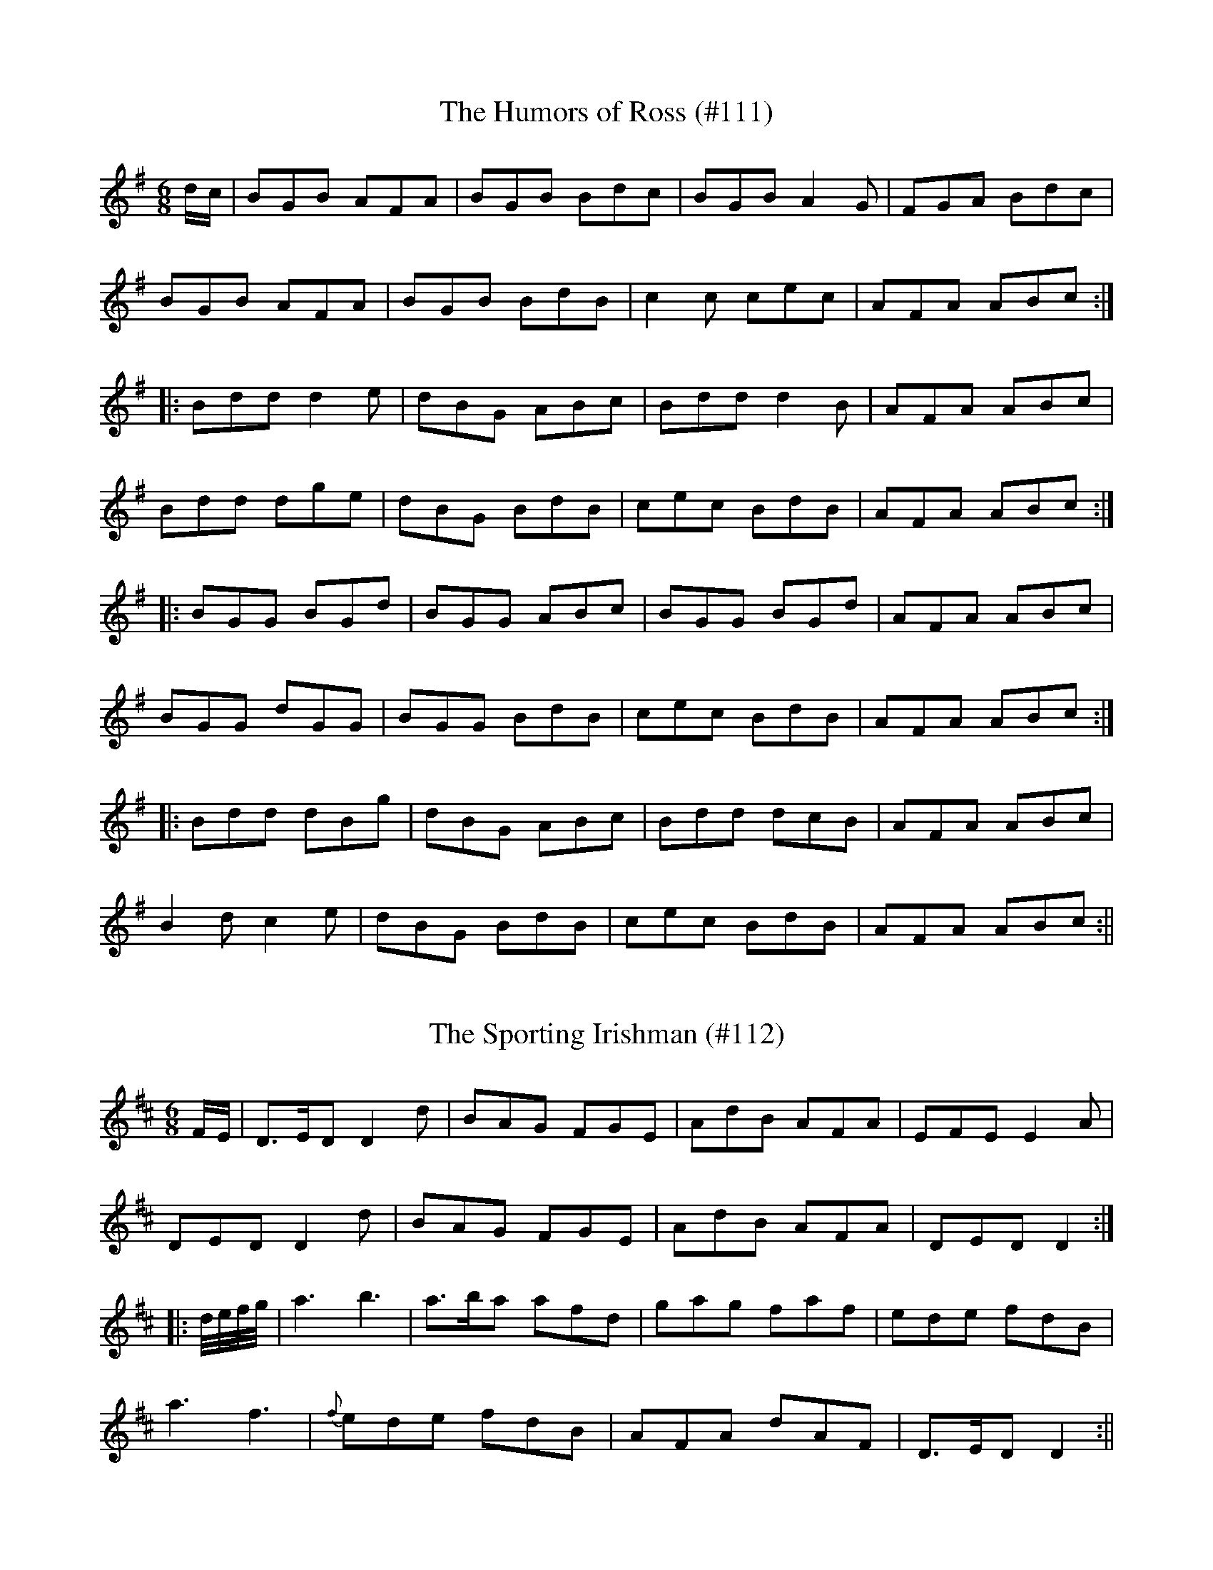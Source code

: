 X: 1
T:Humors of Ross (#111), The
M:6/8
L:1/8
S:O'Farrell's Pocket Companion 1804-10
K:G
d/2c/2|BGB AFA|BGB Bdc|BGB A2 G|FGA Bdc|
BGB AFA|BGB BdB|c2 c cec|AFA ABc:|
|:Bdd d2 e|dBG ABc|Bdd d2 B|AFA ABc|
Bdd dge|dBG BdB|cec BdB|AFA ABc:|
|:BGG BGd|BGG ABc|BGG BGd|AFA ABc|
BGG dGG|BGG BdB|cec BdB|AFA ABc:|
|:Bdd dBg|dBG ABc|Bdd dcB|AFA ABc|
B2 d c2 e|dBG BdB|cec BdB|AFA ABc:||

X: 2
T:Sporting Irishman (#112), The
M:6/8
L:1/8
S:Clinton's Irish Melodies 1840
K:D
F/2E/2|D>ED D2 d|BAG FGE|AdB AFA|EFE E2 A|
DED D2 d|BAG FGE|AdB AFA|DED D2:|
|:d/4e/4f/4g/4|a3 b3|a>ba afd|gag faf|ede fdB|
a3 f3|{f}ede fdB|AFA dAF|D>ED D2:||

X: 3
T:Boy From Home (#113), A
M:6/8
L:1/8
S:Patrick Stack, Chicago
K:G
D|GBA G2 B|def gdB|GBA G2 B|AFD DEF|
GBA G2 B|def gfg|ecA GAG|FEF G2:|
|:B|d3 dcd|e2 f gfe|ded/2c/2 Bcd|ecA GFE|
d3 dcd|e2 f gfg|ecA GAG|FEF G2:||

X: 4
T:Girl That Wears Green (#114), The
M:6/8
L:1/8
S:Sergt. James O'Neill manuscripts
K:G
G|G>Bd e>dB|gBB dBG|A>Bd e>dB|BAA A2 D|
G>Bd e>dB|gBB dBG|A>Bd edB|AGG G2:|
|:g|geg aga|geg aga|gag/2f/2 gee|d>ef BAG|
GBd edB|gBB dBG|ABd edB|AGG G2:||

X: 5
T:Bantry Bay Boys (#115)
M:6/8
L:1/8
S:Riley's Country Dances for 1798
K:C
c/2d/2|ecA AcA|ecA A2 f|dBG GBG|dBG Bcd|
ecA AcA|ecA c2 d|e2 a g2 e|dBG A2:|
|:B|c>dc cBA|GEG GAB|c>dc cBA|e3 B2 B|
c>dc cBA|GEG GAB|e2 a g2 e|dBG A2:||

X: 6
T:Trip to Killarney (#116), A
M:6/8
L:1/8
S:O'Farrell's Pocket Companion 1804-10
K:D
A|:d2 f agf|agf a2 f|d2 f agf|e2 f gfe|
d2 f agf|agf a2 f|gbg faf|e2 f g2 e:|
|:fed dAF|DFA dAd|fed dAd|e2 f g2 e|
fed dAF|DED dAF|G2 d AGF|E2 F G2 E:|
|:D2 d AGF|ABA AGF|D2 d AGF|E2 F G2 E|
D2 d AGF|AGF A2 F|G2 d AGF|E2 F G2 E:|
|:d3 cBc|dAF FED|d3 cBc|e2 f g2 e|
dfd cec|dAF FED|G2 d AGF|E2 F G2 E:||

X: 7
T:Melvin Head (#117)
M:6/8
L:1/8
S:Sergt. James O'Neill manuscripts
K:G
D/2E/2|:G3 AGE|A2 A AGE|G3 AGE|GAB AGE|
G3 AGE|ABA ABc|BAG AGE|GAB GED:|
|:BGG AGG|BGG AGE|BGG AGF|G3 GED|
BGG cAA|dBB cAA|BGG AGE|G3 GED:|
|:egf/2g/2 dBG|ABA A2 d|egf/2g/2 dBG|Dgf g2 a|
bag agf|gfe dBG|BAG AGE|G3 GED:|
|:G2 c BGd|BGd AGE|G2 c BGd|AFd AFD|
G2 c BGd|BGd ABc|GFG AGE|G3 GED:|
|:DFD DED|A3 AGE|DFD DED|G3 GED|
DFD DED|ABA ABc|BAG AGE|G3 GED:||

X: 8
T:Jerry O'Reilly's Jig (#118)
M:6/8
L:1/8
S:Jeremiah O'Reilly, San Francisco, Cal
K:G
B/2c/2|dgg bag|a/2a/2ba g/2f/2dc|{cB}AGG dGG|FDd "tr"cAG|
B/2d/2gg bag|a/2a/2ba g/2f/2dc|{cB}AGG FdF|"tr"AGG G2:|
|:B/2c/2|ded cAA|dg/2f/2e/2d/2 cAG|G/2F/2DB cAG|(3F/2G/2F/2Dd cAG|
(3d/2d/2d/2cA "tr"fef|"tr"gfe cAG|DGG B>cA|BGG G2:||

X: 9
T:Paddy The Weaver (#119)
M:6/8
L:1/8
S:Wilson's Companion to the Ballroom, 1816
K:D
d|c2 A ABA|c2 A A2 d|c2 A AGA|F2 D D2 d|
c2 A ABA|c2 A A2 e|f2 d gec|d3 D2:|
|:e|fgf gab|agf efg|f2 d ded|c2 A A2e|
fgf gab|agf efg|f2 d gec|d3 d2:||

X: 10
T:Original One-Horned Sheep (#120), The
M:6/8
L:1/8
S:Capt. F. O'Neill
K:G
GA|BGG AGG|BGB "tr"c2 A|BGG AGG|BGB "tr"A2 G|
BGG AGG|BGB c2 e|GBd efg|dBG "tr"A2 G:|
|:Bdd dBG|Bdd "tr"d2G|Bdd dBA|GED G2 A|
Bdd dBG|Bdd "tr"e2 d|BcB ABA|GED G2 A:|
%
% An Irish song extolling the many good qualities of
% "An sean caora adarcach" in supplying drink, food,
% and clothing , to her owner, wa sung to this air.
% No. 238 in O'Neill's Dance Music of Ireland is a
% sprightly variant.

X: 11
T:Oxford Castle (#121)
M:6/8
L:1/8
S:Aird's Selections 1782-97
K:G
g|GBd dBd|geg dBd|ece dBG|FAA A2 A|
GBd dBd|gag gdB|1dgb c'af|dgg g2:|2dgb afd|dgg g2|
c'|bgb afd|g/2a/2bg dBG|ece dBg|FAA A2 c'|
bgb afd|ege dBG|1B/2c/2dA AFD|DGG G2:|2B/2c/2dg edc|BGG G2||

X: 12
T:Give Me A Lass With A Lump of Land (#122)
M:6/8
L:1/8
S:Aird's Selections 1782-97
K:G
A>Bd "tr"e2 A|"tr"f2 A "tr"e2 A|A>Bd e2 A|gfe dBG|
A>Bd "tr"e2 A|"tr"f2 A e2 f|g>ag g>fe|dB>g d>BG:|
|:g>ag "tr"f2 e|f2 g "tr"a3|gag gfe|d2 g dBG|
gag gfe|"tr"f2 g "tr"aga|b>ag g>fe|dg>e d>BG:||

X: 13
T:Jackson's Silver Mines (#123)
M:6/8
L:1/8
S:O'Farrell's National Irish Music 1797
K:D
F/2G/2|A3 AGF|ABA AGF|G2 E EFE|G2 E EFG|
A2 A AGF|ABc dAG|F2 D DED|F2 D D2:|
|:d|cBc dAF|ABc dAF|G2 E EFE|GFG E2 d|
cBc dAF|ABc dAG|F2 D DED|F2 D D2:|
|:F|AF/2G/2A/2F/2 DFF|DFF AGF|G2 E EFE|G2 E E2 F|
AF/2G/2A/2F/2 DFF|DFF AGE|F2 D DED|F2 D D2:|
|:g|fed faf|gbg faf|g2 e ece|gfg e2 g|
fed faf|gbg aga|fed dAd|f2 d d2:|
|:g|faf gec|fdB AGF|G2 E EGE|G2 E E2 g|
fdB ecA|dBG AGE|F2 D DED|F2 D D2:||

X: 14
T:Waves of Tramore (#124)
M:6/8
L:1/8
S:Wm. J. McCormick, Chicago
K:G
d/2c/2|BGB BGB|AFA ABc|ded cAF|GBd g2 d/2c/2|
BGB BGB|AFA ABc|d/2e/2fd cAF|AGF G2:|
|:B/2c/2|def gag|fed cBc|def gag|fef g2 B/2c/2|
1def gag|fed cAG|B/2c/2dB cAF|AGF G2:|
2dgb afd|e/2f/2ge dBG|B/2c/2dB cAF|AGF G2||
%
% "The Waves of Tramore", obtained from our versatile friend
% Mr. McCormick, who swings a bow, or fingers a chanter with
% equal facility, is a much better jig than "Larry Grogan" of
% which it is a variant. The latter was composed early in the
% 18th century by Lawrence Grogan of Johnstown Castle,
% Kilkenny, a "gentleman piper", celebrated in song and story.
% "Larry Grogan" was printed in Aird's Selections of Scotch,
% English, Irish and Foreign Airs; Glasgow, 1782, and in
% The Hibernian Muse, London 1787. An unmusical
% second part detracted from its popularity, altho few Irish
% dance tunes have been favored with such liberal publicity.

X: 15
T:Lilt From Home (#125), A
M:6/8
L:1/8
S:Capt. F. O'Neill
K:G
A/2G/2|EAA AGA|BAB G2 A|Bee dBA|"tr"BAB GED|
EAA AGA|BAB G2 A|Bee dBG|BAA A2:|
|:d|gfg edB|BAA A2 B|GBG dBA|BAB G2 d|
gfg edB|BAB G2 A|Bee dBG|BAA A2:||

X: 16
T:Put in Enough (#126)
M:6/8
L:1/8
C:Jackson
S:Aird's Selections 1782-97
K:D
A/2G/2|F>GF "tr"FED|B>cB Bcd|F>GF "tr"FED|A2 A A2 d|
FGF "tr"FED|B2 B Bcd|cBA dAF|ABA A2:|
|:d|"tr"cBA cec|dBB "tr"B2 d|"tr"cBA cec|ABA A2 d|
"tr"cBA cec|dBB B2 d|"tr"cBA dAF|ABA A2:|
|:G|"tr"F2 d "tr"F2 d|B2 B Bcd|"tr"F2 d "tr"F2 d|A2 A A2 G|
"tr"F2 d "tr"F2 d|B2 B Bcd|"tr"cBA dAF|ABA A2:||
%
% This is one of the famous "Piper" Jackson's jigs, not included in
% any modern collection since its publication in a much higher
% key in Clinton's Gems of Ireland, London 1841.

X: 17
T:Dromey's Fancy (#127)
M:6/8
L:1/8
S:Patrick Stack, Chicago
K:G
E/2F/2|GEE BEE|GEE BAG|FDD ADD|dcB AGF|
GEE BEE|GEE B2 c|ded BAF|GEE E2:|
|:A|Bef gfe|fed BAG|FDD ADD|"tr"A2 G FED|
1Bef gfe|fed BAG|GEE BAF|GEE E2:|
2EDE G2 A|BAB def|edB BAF|GEE E2:||
%
% This catchy strain which is a superior variant of "The Dancing Master"
% in O'Neill's Dance Music of Ireland was introduced to Chicagoans by
% John Dromey an excellent fluter, and amateur piper, whose name it
% bears. Mr. Dromey who is yet hale and hearty, was in his prime, a
% generation ago, the star of every Irish gathering, for as a
% traditional singer of Irish songs, he was unrivalled.

X: 18
T:Digging for Gold (#128)
M:6/8
L:1/8
S:Sergt. James O'Neill manuscripts
K:G
eAB c2 e|dcB c2 d|eAB c2 e|dcd eag|
eAB c2 e|d2  c Bcd|eAA gfe|dcB A2 z:|
|:eaa efg|dec Bcd|eAB c2 e|dcd efg|
eaa bag|edc Bcd|eAA gfe|dcB A2 z:||

X: 19
T:Petticoat Loose (#129)
M:6/8
L:1/8
S:Sergt. James O'Neill manuscripts
K:G
dc|:B2 G AFD|B2 G AFD|DGG AGF|DGG Adc|
B2 G AFD|B/2A/2GB AFD|F2 F FAG|FDE FGA:|
|BdB cAc|BdB AFD|g2 g gdg|gag fdc|
BdB cAc|BGB AFD|f2 f fde|f/2g/2ag fdc|
B/2c/2dB cBA|BGB AFD|g2 g gdg|gag fdc|
B/2c/2dB cBA|BAG AFD|f2 f fde|f/2g/2ag fdc||
%
% "Petticoat Loose" is an old name for a dance tune. A jig under
% that name in O'Neill's Dance Music of Ireland bears no
% resemblance to the above.

X: 20
T:Jackson's Frolic (#130)
M:6/8
L:1/8
S:Aird's Selections 1782-97
K:D
B|A2 D FED|F/2G/2AD FED|GBG FAF|EFE E2 B|
A2 D FED|F/2G/2AD FED|B2 G A2 F|DED D2:|
|:d|f2 d edB|d2 c BAF|EFE EFA|e3 efa|
fed edB|d2 B BAF|AFF d2 D|DED D2:||
%
% An anonymous variant of "Jackson's Frolic" was memorized from
% " the fluting of James Moore in Chicago some fifty years ago.
% Another version of the tune heard later differed so materially in
% the second part, that it was added as a third part to Moore's
% variant, and printed as "Kitty of Oulart" in former O'Neill
% collections.

X: 21
T:Kennedy's Bridal Jig (#131)
M:6/8
L:1/8
S:Officer James Kennedy, Chicago
K:G
D|G3 BGB|def gfe|dBG GFG|AFD DFA|
G3 BGB|def gfe|dBG FGA|BGG G2:|
|A|Bee edB|def g2 a|bag agf|gfg edB|
Bee edB|def g2 a|bag agf|gfg e3|
Bee edB|def g2 a|bag agf|gfg edB|
G3 BGB|def gfe|dBGF GA|BGG G2||

X: 22
T:Jackson's Welcome Home (#132)
M:6/8
L:1/8
S:Sergt. James O'Neill manuscripts
K:G
d|gfg efg|dec BAG|gfg efg|dBG A3|
gfg efg|dec BAG|AFA BGB|cAF G2:|
|:A|DED cAA|Bdg dBG|DED cAA|dBG A3|
DED cAA|Bcd efg|dec BcA|BGG G2:||

X: 23
T:Jackson's Bottle of Claret (#133)
M:6/8
L:1/8
S:Paul Alday's Pocket Volume etc., c.1800
K:G
D|G2 G A>GA|B2 g gdB|c2 A BGE|G>AG GED|
G2 G A>GA|B2 g gdB|c2 A BGE|G>AG G2:|
|:d|gfg efg|fdB B3|gfg efg|afd d2 f|
gfe agf|gfe edc|cBA BGE|G>AG G2:||

X: 24
T:Innis's Jig (#134)
M:6/8
L:1/8
S:Aird's Selections 1782-97
K:G
D|GAG BAG|dBG e2 g|edc BAG|EAA A2 B|
GAG BAG|dBd e2 G|gfe dec|BGG G2:|
|:d|gdB GAG|DED GAG|edc BAG|EAA "tr"A2 f|
gdB GAG|ecA FED|gfe dec|BGG G2:||

X: 25
T:Walls of Enniscorthy (#135)
M:6/8
L:1/8
S:Patrick Stack, Chicago
K:G
B3 Bdc|B3 AGF|DGG AGF|AGG Adc|
B3 BdB|B3 AGF|FGA/2B/2 cAA|FDE FGA:|
|:"tr"B3 "tr"c3|BGG ABd|g3 gdB|dgg fdc|
"tr"B3 "tr"c3|BGG ABd|fef gdB|EDE FGA:||
%
% An excellent setting of a Double Jig as played by Delaney, Early,
% and McFadden, and of which the above is a popular variant
% that was printed for the first time in the O'Neill Collections 1902-09
%,
% and named "The Merry Old Woman".

X: 26
T:Tanning the Leather (#136)
M:6/8
L:1/8
S:Rice-Walsh manuscript
K:G
c|BGG DGG|BGG G2 c|BGG DGG|GBA/2G/2 F2 c|
BGG DGG|BGG c2 A|B/2c/2dB cAG|FDD D2:|
|:d|gdc BAG|GBd def|gdc BAG|FAA ABd|
1gdc BAG|GBd c2 A|B/2c/2dB cAG|FDD D2:|
2gfg/2f/2 gdc|BGB c2 A|B/2c/2dB cAG|FDD D2||

X: 27
T:Milkmaid (#137), The
M:6/8
L:1/8
S:Rice-Walsh manuscript
K:G
D|GDD EDD|GAB c2 d|edc BcA|AGE E2 D|
GDD EDD|GAB c2 d|edc BcA|AGG G2:|
|:d|edd gdd|edB c2 d|edc BcA|AGE E2 d|
edd gdd|edB c2 d|edc BcA|AGG G2:||

X: 28
T:Far Away Wedding (#138), The
M:6/8
L:1/8
S:Capt. F. O'Neill
K:G
A|:FDD ADD|FDF AGF|GEE BEE|BEB "tr"BAG|
FDD ADD|FDD AGF|EFA B2 A|BdF E2 D:|
|:FAA A2 B|FAA AGF|GBB B2 A|GBB BAG|
FAA A2 B|FAA AGF|EFA B2 A|BdF E2 D:||

X: 29
T:Kildare Club (#139), The
M:6/8
L:1/8
S:O'Farrell's Pocket Companion 1804-10
K:G
e|dGG dcB|dGG e/2f/2ge|dGG edB|dBA A2 B|
dGG dcB|dBd G2 A|BAG e/2f/2ge|dBA A2:|
|:B|dBd gdB|gba gdB|dBd gdB|cAA A2 B|
dBd ece|dBd g2 a|b2 a/2g/2 e/2f/2ge|dBA A2:||

X: 30
T:What's That to Any One (#140)
M:6/8
L:1/8
S:Capt. F. O'Neill
K:G
B/2c/2|ded dBd|dge dBG|cee dBG|FAA A2 B/2c/2|
ded dBd|dge dBG|cee dBA|BGG G2:|
|:d|gag gfg|afd def|gag gfg|afd d2 e/2f/2|
gbg faf|ege def|gdB AGA|BGG G2:||

X: 31
T:Woods of Old Limerick (#141), The
M:6/8
L:1/8
S:John Kelly, San Francisco
K:F
c/2B/2|AFF GAB|cff edB|AFF GBB|GEC GAB|
AFF GAB|cff ecB|A2 F GcB|GFF F2:|
|:f/2g/2|aff fgf|ecc c2 g/2a/2|bge fga|bge f2 g|
agf gec|def ecB|A2 F GcB|GFF F2:||

X: 32
T:Paddy Stack's Fancy Jig (#142)
M:6/8
L:1/8
S:Rice-Walsh manuscript
K:G
"tr"E3 BEB|EBE AFD|"tr"E3 BEB|edB AFD|
E3 BEB|EBE AFD|EBE BEB|edB AFD:|
eee fee|aee fee|efe fef|a2 g fed|
eee fee|bee fee|e/2f/2ge fde|dcB AFD||
eee fee|bee fee|bee fef|a2 f def|
gba/2g/2 fag/2f/2|egf/2e/2 def/2g/2|egf/2e/2 d2 A|BAG FED||
%
% This fine jig, remarkable for originality of composition, and the
% technique essential to giving it adequate expression, is a
% masterpiece of execution at the hands of the amiable Patrick
% Stack who obligingly scored it on  paper, after charming us
% with it on his fiddle - Coming from Jerry Breen the much admired
% blind fiddler of North Kerry, it was preserved in the Rice-Walsh
% manuscript and is now recorded for print for the first time.

X: 33
T:Gaelic Club (#143), The
M:6/8
L:1/8
S:Capt. F. O'Neill
K:C
A|cBA AGE|ABA ABc|BAG GAG|dcd GAB|
cBA AGE|AGA c2 d|efe dcB|cAA A2 :|
|:d|eaa efg|eaa ged|eaa gdc|BGG G2 A/2B/2|
1cBA AGE|AGA c2 d|efe dcB|cAA A2:|
2cBc dcd|edB c2 d|efe dcB|cAA A2||
%
% This setting of the "Gaelic Club" differs materially from the "Glasgow
% Club" of the Highlanders, and the "Gaelic Club Jig" in former O'Neill
% collections, the second part being new and original.

X: 34
T:Figure of Three (#144), The
M:6/8
L:1/8
S:Clinton's Gems of Ireland 1841
K:D
d2 e fgf|fed g2 e|d2 B B/2c/2dB|d2 B B/2c/2dB|
d2 e fgf|fed g2 e|dBA A/2B/2cA|dBA ABA:|
|:"tr"aga bge|fed g2 e|d2 B B/2c/2dB|d2 B B/2c/2dB|
aga bge|fed g2 e|dBA A/2B/2cA|dBA Afg:|
|:afd gec|afd g2 e|d2 B B/2c/2dB|d2 B Bcd|
afd gec|afd g2 e|dBA A/2B/2cA|dBA A3:||

X: 35
T:Stolen Purse (#145), The
M:6/8
L:1/8
S:Capt. F. O'Neill
K:G
dBA AGA|BGG G2 B|dBA ABd|efe edB|
dBA AGA|BGG G2 A|GED G2 A|Bdd edB:|
|:def g2 b|agf "tr"g2 e|def g2 a|bge edB|
def g2 b|agf g2 a|bgg agf|"tr"e2 d efg:||
%
% This rare jig tune which has haunted my memory for years was
% evidently derived from "The Old Woman Lamenting Her Purse",
% No. 560, O'Neill's Music of Ireland 1903. The air does not appear
% in the Bunting Collections. A setting in which the first part is
% repeated after the second part is printed without note or comment
% in Petrie's Complete Collection of Irish Music.

X: 36
T:Soup of Good Drink (#146), The
M:6/8
L:1/8
S:O'Farrell's Pocket Companion 1804-10
K:D
A|DED F2 G|A2 d cAF|G2 A B2 G|GBG AFD|
DED F2 G|A2 d cAF|G2 A B2 G|AFD D3:|
|:d2 e f2 d|faf gec|d2 e f2 d|cBA d2 A|
d2 e f2 d|faf gec|d2 A B2 G|AFD D3:||

X: 37
T:Jackson's Dream (#147)
M:6/8
L:1/8
S:O'Farrell's Pocket Companion 1804-10
K:D
A|DED D2 d|AGF G2 B|AFD FED|EFE E2 F|
DED D2 d|AGF G2 B|AFD FEF|DED D2:|
|:g|fed edB|ABd e3|fed edB|ABd d3|
f2 d edB|ABd g2 e|faf g2 e|fdd d2:||

X: 38
T:Jackson's Maid at the Fair (#148)
M:6/8
L:1/8
S:O'Farrell's Pocket Companion 1804-1810
K:D
A|FAF FEF|BcB B2 d|FAF FEF|ABA A2 c|
F2 F FEF|BcB Bcd|cBA BAF|ABA A2:|
|:d|cBA cec|BcB B2 d|cBA cec|ABA A2 d|
cBA cde|fdB Bcd|cBA BAF|ABA A2:||

X: 39
T:Maid in the Morning (#149), The
M:6/8
L:1/8
S:O'Farrell's Pocket Companion 1804-10
K:G
EGE G2 A|BAG B3|EGE G2 A|BGE GED|
EGE G2 A|BAG B2 d|ege dBG|A3 A3:|
|:AGE AGE|A2 B c3|EGE G2 A|BGE GED|
BGE BGE|A2 B c2 d|ege dBG|A3 A3:|
|:gfe gdB|A2 B c3|EGE G2 A|BGE GED|
gfe gdB|A2 B c2 d|ege dBG|A3 A3:||

X: 40
T:Jackson's Rowly Powly (#150)
M:6/8
L:1/8
S:O'Farrell's Pocket Companion 1804-10
K:G
B|EFE G2 E|B2 E G2 E|F2 D AFD|dFD AFD|
EFE G2 E|B2 E G2 E|B/2c/2dB F/2G/2AF|GEE E2:|
|f|gfg e/2f/2ge|gfg e2 g|f/2g/2af dfd|f/2g/2af def|
gfg e/2f/2ge|gfg e2 f|g/2a/2bg f/2g/2af|gee e2 f|
g/2a/2bg e/2f/2ge|g/2a/2bg e/2f/2ge|f/2g/2af dfd|f/2g/2af def|
g/2a/2bg f/2g/2af|e/2f/2ge d/2e/2fd|B/2c/2dB F/2G/2AF|GEE E2||

X: 41
T:Courtney's Jig (#151)
M:6/8
L:1/8
S:O'Farrell's Pocket Companion 1804-10
K:D
F/2G/2|A2 d dcd|efe efg|f2 d dfd|cde ABc|
A2 d dcd|efe efg|fad edc|d3 d2:|
|:f/2g/2|aba f2 f|gfg e2 g|fdd ged|cde A2 f/2g/2|
aba f2 f|gfg e2 g|faf gec|d3 d2:||

X: 42
T:Basket of Oysters (#152), The
M:6/8
L:1/8
S:O'Farrell's Pocket Companion 1804-10
K:G
(3def|gag gab|abg fga|gfg eag|fdB BAB|
gag gab|abg fga|gfe afd|e3 e2:|
|:g|dec BcA|GBd gfe|dec BcA|BGE E3|
dec BcA|GBd g2 a|bge afd|e3 e2:|
|:g/2a/2|bgg dgg|af/2g/2a/2f/2 dfa|gfg efg|fdB B2 g|
bgg dgg|af/2g/2a/2f/2 dfa|gfe afd|e3 e2:|
|:g|dBB GBB|dBB gBB|dBB GBA|BGE E2 e|
dec BcA|GBd g2 a|bc'b agf|e3 e2:||

X: 43
T:Jackson's Coge in the Morning (#153)
M:6/8
L:1/8
S:O'Farrell's Pocket Companion 1804-10
K:C
A|:E2 A A2 B|c2 A BGE|GAG AGE|G2 B GED|
E2 A A2 c|BAG Bcd|ege dBG|A3 A3:|
|:e2 a a2 b|c'2 g age|g2 d g2 a|b2 a ged|
e2 a abc'|bag a2 e|g^fe dBG|A3 A3:||

X: 44
T:Fond of the Ladies (#154)
M:6/8
L:1/8
S:Capt. F. O'Neill
K:G
e|dBG AGE|GED D2 E|G2 G A2 A|BAA Age|
dBG AGE|GED D2 E|G2 G A2 A|BGG G2:|
|:D|G2 G GAB|A2 A ABd|e>ee efg|dBG AGE|
GAG GAB|ABA ABd|ede gdB|AGE G2:||
%
% Following the example of Dr. Petrie and Dr. Joyce, whoe collections
% abound in variants, some of which differ but slightly from others in
% their pages; the editor has continued the practice, rather than risk
% the loss of a worthy strain. Of that class is "Fond of the Ladies",
% the opening bars of which remind us of "Sweet Biddy Daly",
% or "The Irishman's Heart to the Ladies" previously printed.

X: 45
T:Rover (#155), The
M:6/8
L:1/8
S:Capt. F. O'Neill
K:G
D|GAG EDB,|GBd "tr"e2 d|g>BB BAB|c>EE E2 F|
GAG EDE|GBd "tr"e2 d|g>BB BAB|cEF G2:|
|:D|GBd GBd|gfg dBG|GBd efg|fdd def|
geg fdf|ece d2 B|cBc Adc|BGG G2:||
%
% The Rover is another tune that is suggestive of certain strains with
% which we are more or less familiar. It proves to be a variant of
% "Paddy's Resource" - a rather stylish composition printed in
% former O'Neill Collections.

X: 46
T:Penniless Traveller (#156), The
M:6/8
L:1/8
S:Capt. F. O'Neill
K:G
B/2c/2|dgg gfe|ded dBc|dgg g2 a|bag "tr"e2 d|
dgg gfe|ded dBd|gbg a/2b/2c'a|bgg g2:|
|:B/2c/2|dBG GFG|ecc c2 d|eAA ABG|Edd d2 B|
1dgg gfe|ded dBd|gbg a/2b/2c'a|bgg g2:|
2dgg faa|gbb abc'|d'bg a/2b/2c'a|bgg g2||
%
% The above is an old strain which appeared in print at least as early
% as 1798 in a much simpler setting under the name "Go to the Devil
% and Shake Yourself". It was included in six Collections of Country
% Dances published in London in that year. It has been confused with
% "Get Up Old Woman and Shake Yourself", an entirely different
% tune. None of the names appear in Bunting, Petrie or Joyce
% collections. Another name for this tune is "When You Are Sick 'Tis
% Tea You Want", but a tune so named in the Petrie Collections is a
% different 8 bar melody.

X: 47
T:Ladies' Fancy (#157), The
M:6/8
L:1/8
S:Thomas Galvin, Tralee
K:G
G3 AEE|AGG GED|G3 AEE|AGG GED|
G3 AEE|AGG GED|G3 ABc|dAG FED:|
|:dFF DEE|DFF DEE|dFF DEE|DFF FED|
dFF DEE|DFF DEE|AAA ABc|dAG FED:||
%
% This jig, a variant of the much more diversified "Yellow Wattle"
% No.353 in O'Neill's Dance Music of Ireland, was sent to me by
% Prof. P.D. Reilly, a famous dancing master of "London and
% Castle Island", with the notation:
%          "This simple jig was a noted favorite among the two last
%              generations, and quite good enough for the present
%              when well played."

X: 48
T:Fairly Shut of Her (#158)
M:6/8
L:1/8
S:O'Farrell's Pocket Companion1804-10
K:G
D/2E/2|G2 E G2 E|G2 B BGE|G2 E G2 E|FGA AFD|
G2 E G2 E|GAG Bcd|ege dBG|FGA AFD:|
|:d3 BAB|G2 d dBG|d3 BAB|EFE AFD|
d3 BAB|GAG Bcd|ege dBG|FGA AFD:|
|:gfe gab|GAG BAG|g2 g gfg|efg afd|
gag gfe|dcB c2 d|ege dBG|FGA AFD:|
|:G3 dGG|BGG dGG|BGG dGG|BGG AFD|
GAG dGG|BGG dBd|ege dBG|FGA AFD:||
%
% Altho McGoun's tune was at hand for years, and was not known to
% our traditional musicians, I hesitated to claim it as Irish, until
% O'Farrell specifically notes it as being Irish in his Collection for
%the  Irish or Union Pipes. Few variants, while preserving a distinct
% strain, differ so widely in their development. O'Farrell was a
% renowned Irish piper who took part in operatic performances on
% the London stage late in the 18th Century. SEE #159.

X: 49
T:Fairly Shot of Her (#159)
M:6/8
L:1/8
S:McGoun's Repository 1803
K:G
D|:E/2F/2GE E/2F/2GE|E2 B BGE|E/2F/2GE E/2F/2GE|D2 A AFD|
E/2F/2GE E/2F/2GE|E2 B BGB|cBA dcB|D2 A AFD:|
|:B/2c/2dE B2 E|B/2c/2dE BGE|B/2c/2dE B2 E|B/2c/2dB AFD|
B/2c/2dE B2 E|B/2c/2dc BGB|cBA dcB|D2 A AFD:||
%
% SEE NOTES TO #158

X: 50
T:Answer I Got (#160), The
M:6/8
L:1/8
S:Rice-Walsh manuscript
K:G
dBG GDG|GDG B2 d|ecA ABA|ABA c2 e|
dBG GDG|GDG B2 d|efg dBd|1gba gfe:|2GGG G2 B/2c/2|
|:dBg dBg|ecg ecg|fdg fdg|aAA ABc|
dBg dBg|ecg ecg|fdg fga|gba gfe:||

X: 51
T:Showman's Jig (#161), The
M:6/8
L:1/8
S:Rice-Walsh manuscript
K:A
c/2d/2|eaa fec|dfe dcB|AAA cBA|GBB Bcd|
eaa fec|dfe dcB|AAA Bcd|1cAA A2:|2cAA AGF|
|:EAA cAA|eAA cAA|EAA cBA|GBB Bcd|
EAA cAA|eAA cAA|DAA Bcd|1cAA AGF:|2cAA A2||

X: 52
T:Jackson's Stranger (#162)
M:6/8
L:1/8
S:O'Farrell's Pocket Companion 1804-10
K:D
(3A/2B/2c/2|dAF FAF|dAF F2 F|cAF FAF|AFE E2 F|
dAF FAF|dAF F2 d|cBA BAF|AFE E2:|
|:c/2d/2|ecA cBA|ecA A2 f|ecA c2 B|AFE E2 c/2d/2|
ecA cBA|ecA A2 d|cBA BAF|AFE E2:|
|:F|dFd FdF|dAF F2 F|dFd FdF|AFE E2 F|
dFd FdF|dAF F2 d|cBA BAF|AFE E2:||

X: 53
T:Murphy's Weather Eye (#163)
M:6/8
L:1/8
S:Clinton's Irish Melodies 1840
K:D
d/2e/2|fgf edc|fdB BAF|Add dcd|fee e2 d/2e/2|
fgf edc|fdB BAF|Add cde|fdd d2:|
|:A|FAA BAA|dAA BAG|FAd {f}dcd|fee e2 A|
FAA BAA|dAA BAG|FAd {f}ede|fdd d2:||

X: 54
T:Old Walls of Liscarroll (#164), The
M:6/8
L:1/8
S:Prof. P.D. Reidy manuscript
K:D
A|DFF DGG|EFF DEE|DFF GEA|FDD D2 E|
DFF GFG|A/2B/2cA fed|ecA GFE|FDD D2:|
|:A|cBc dfd|ecA AGE|cBc dcA|AGE GAB|
cBc dcd|efg fed|ecA GFE|FDD D2:|
|:A|dcd AGF|EDE GFE|dcd AFA|GFE D2 A|
dcd AGF|E/2F/2GE fed|ecA GFE|FDD D2:|
|:A|dFF AFF|dFF AGF|GEE cEE|GBA GFE|
dFF AFF|A/2B/2de fed|ecA GFE|FDD D2:||
%
% In the year 1902 a thin oblong book of manuscript music came to
% hand from Prof. P.D. Reidy "Professor of Dancing, London and
% Castleisland". Altho it included forty tunes from the repertory of
% five competent fiddlers, nearly all were variants of tunes already
% in our possession. The above as played by Daniel J. Kelleher
% is one of the exceptions. There can be little doubt that Mr.
% Reidy's title was well deserved, because his fame as a dancer
% and dancing master in early life in North Kerry was successfully
% maintained later in life in London, where he was esteemed as
% an authority on the subject. Frequent mention of his name
% appears in "Irish Minstrels and Musicians".

X: 55
T:Humors of Cork (#165), The
M:6/8
L:1/8
S:Sergt. James O'Neill manuscripts
K:G
D|DEF GAB|Bgf efg|dBG AGF|G/2A/2BG AFD|
DEF GAB|Bgf/2g/2 efg|dBG AGF|DGF G2:|
|:d|gfe agf|gfe dcB|ceg dBG|A/2B/2cA BGE|
DEF GAB|Bgf/2g/2 efg|dBG AGF|DGF G2:||

X: 56
T:O'Connor's Frolics (#166)
M:6/8
L:1/8
S:Sergt. James O'Neill manuscripts
K:F
D/4E/4F/4G/4|:AFF AFF|BGG BGG|AFF AFF|GFG EFG|
AFF AFF|BGG BGG|B/2c/2dB cAG|FDD D2 z:|
|:Add dcd|efe dcB|Add dfa|gee e2 A|
Add dcd|efd cBA|B/2c/2dB cAG|FDD D2 z:|
|:DFF AFF|dFF AFF|DFF AFF|GEE E3|
DFF AFF|dFF AFF|BAB cAG|FDD D2 z:|
|:Add dcd|cBA AFA|Add dcd|ecA Acd|
fdd ecc|dcB AFA|BAB cAG|FDD D2z:||

X: 57
T:Lasses of Limerick (#167), The
M:6/8
L:1/8
S:O'Farrell's Pocket Companion 1804-10
K:F
d|cAG GAG|cAG G2 A|cAG GAG|cAG F2 d|
cAG GAG|cAG G2 A|cAG dfd|cAG F2:|
|d|:cAG ded|cAG G2 A|cAG ded|cAG F2 d|
cAG ded|cAG G2 A|cAG f2 d|cAG F2 d:|
|:g2 g f2 d|cAG G2 d|g2 e f2 d|cAG F2 d|
g2 e f2 d|gag f2 d|g2 e fed|cAG G2 A:|
|:B3 BdB|A2 A AcA|G2 G GAG|cAG G2 A|
B3 BdB|A2 A AcA|GAG fed|cAG F2 A:||

X: 58
T:Female Hero (#168), The
M:6/8
L:1/8
S:Aird's Selections 1782-97
K:G
Bdc BGB|cAc BGB|B/2c/2dc BGB|ABG FED|
Bdc BGB|cAc BGB|gfe dcB|A2 d AFD:|
|:BAG GDG|BGB gdc|BAG GDG|cAF ABc|
BAG GDG|BGB g2 d|efg dcB|cAF ABc:||

X: 59
T:Dumfries House (#169)
M:6/8
L:1/8
S:Aird's Selections 1782-97
K:G
D|G3 G2 g|dBG GAB|cGE EFG|AFD DEF|
G3 G2 g|dBG GAB|cec BdB|gdc BAG|
G3 G2 g|dBG GAB|cde dcB|AFD DEF|
G3 G2 g|dBG GAB|cAG FEF|G3 G2||
d|dBd dBd|gag "tr"f2 e|dBd dcB|AFD D2 d|
dBd dBd|gag f2 e|dcB AGF|gdc BAG|
dBd dBd|gag f2 e|dBd dcB|AFD D3|
dBd ece|fdf gfe|dcB cAd|GAG G2||
%
% "Dumfries House" is one of the numbers on "A Collection of Scots
% Reels, or Country Dances, and Minuets, etc." composed by John
% Riddle at Ayr, and sold by himself about the year 1766.

X: 60
T:Rising Step (#170), The
M:6/8
L:1/8
S:Capt. F. O'Neill
K:G
B|DFD G2 B|AGE G2 B|DFD G2 B|AGE E2 G|
DFD G2 B|AGE G2 A|Bdc "tr"B2 A|GED D2:|
|:B|dcd "tr"BAG|BdG BAG|dcd BAG|BAA A2 B/2c/2|
1dcd BAG|BdG BAG|ABc "tr"B2 A|GED D2:|
2dcd efg|afd edB|cdc "tr"B2 A|GED D2||

X: 61
T:Hare in the Corn (#171), The
M:6/8
L:1/8
S:Aird's Selections 1782-97
K:G
c|BGB def|gdc B2 G|cec BdB|cAA A2 c|
BGB def|gdc B2 G|Aag fef|gGG G2:|
|:c|dBB GBB|dBB GBB|cAA FAA|cAA GBc|
dBB ecc|fdd gee|dBB cAf|gGG G2:||
%
% A rather florid setting of "The Hare in the Corn", procured "from a
% piper in 1800" is printed in Bunting's Ancient Music of Ireland,
% published in 1840, with notation "Author and date unknown".
% The name is not indexed in any of the Petrie or Joyce Collections.
% The setting herewith presented was taken from Aird's Selections
% of Scotch, English, Irish, and Foreign Airs, 1782-97. It is also known
% as "The Hare in the Corner".

X: 62
T:Yesterday's Kisses (#172)
M:6/8
L:1/8
S:Aird's Selections 1782-97
K:G
E|ABA ABd|egB A2 c|BAB GBG|BAB GAB|
cBc dcd|efe "tr"a2 g|edc Bcd|eAA A2:|
|:f/2g/2|a2 A ABA|a2 A A2 f|g2 G GAG|BAB G2 B|
cBc dcd|ede "tr"a2 g|edc Bcd|eAA A2:||
%
% It may be permissable to abbreviate such an involved title as:
% "Sae Braely as I was kiss'd yestreen" into "Yesterday's Kisses"
% both for convenience and euphony, especially as the sentiment
% has not been clouded by the change. This jig preserved also in
% Aird's Selections, has been given circulation recently on the
% player-pianos.

X: 63
T:Streams of Kilnaspig (#173), The
M:6/8
L:1/8
S:Pat. Dunne manuscript
K:G
B/2c/2|dcB AFA|GBd gdB|cBc AFA|GBd c2 A|
dcB AFA|GBd gdB|cBc AFA|BGG G2:|
|:c|def gfg|eag fed|cBc AFA|GBd gec|
def gfg|eag fed|cBc AFA|BGG G2:||

X: 64
T:Skylark (#174), The
M:6/8
L:1/8
S:Pat. Dunne manuscript
K:G
A/2B/2|cAA eAA|dBG GAB|cAA eAA|dBG A2 B|
cAA ece|dcd GBd|f/2g/2af gfe|dBG A2:|
|:B|def g2 f|edc Bcd|efg aga|bgg e2 f|
gfa gfe|dcd Bcd|cBc age|dBG A2:||

X: 65
T:Jackson's Over the Water (#175)
M:6/8
L:1/8
S:Aird's Selections 1782-97
K:F
A/2G/2|FDD FDD|G>AG GFG|A>BA AGF|G>AG GFG|
A2 B AGF|cAc def|cAA "tr"AGF|G3 G2:|
|:g|fdd gee|fdd cAA|fdd gee|fdd d2 g|
fdd aa/2b/2a/2g/2|fdd def|cAA "tr"AGF|G3 G2:||

X: 66
T:Light and Airy (#176)
M:6/8
L:1/8
S:Neil Gow & Sons Complete Repository, Edinburgh 1805
K:G
d3 BdB|GBd gdB|d3 BdB|A2 B c2 e|
d3 BdB|GBd gdB|cac BgB|A2 B c2 e:|
|:gag gdB|gag gba|gag gdB|A2 B c2 e|
gbg ac'a|gbg faf|g>fe d>cB|A2 B c2 e:|
|:dBG G2 B|dBG Bdg|dBG G2 B|A2 B c2 e|
dBG GBd|g>fe dcB|cac BgB|A2 B c2 e:||
%
% "Light and Airy" first appeared in "A Choice Collection of Scots Reels
% or Country Dances & Strathspeys, etc.," published by Robert Ross at
% Edinburgh, 1780.

X: 67
T:Hinchy's Fancy (#177)
M:6/8
L:1/8
S:Capt. F. O'Neill
K:G
A|BAB GBG|AFD F2 G|AGA fed|cAG FGA|
BAB GBG|AFD EFG|AGA fed|cAF G2:|
|:d|gfg afd|gfg a2 d|gfg "tr"b2 g|"tr"a2 g fga|
geg fdf|ece cde|fef ded|cAF G2:||
%
% The above jig named after a blind fiddler of East Clare two
% generations ago, is a better setting of "Hincy's Delight", first
% published in "O'Neill's Music of Ireland, 1903". It was noted down
% from the whistling of Daniel Rogers in Chicago many years ago.

X: 68
T:Apples in Winter (#179)
M:6/8
L:1/8
S:Wm. F. Hanafin, Boston
K:G
d/2c/2|BEE dEE|BAG FEF|DED FDF|ABc ded|
BEE BAB|def gfe|fdB AdF|FEE E2:|
|:B|efe edB|e/2f/2ge fdB|ded dAF|DFA def|
1efe edB|ede g2 a|bag fga|bge e2:|
2edB def|gba gfe|fdB AdF|FEE E2:||
%
% A setting of this tune named "Kennedy's Jig" appears in Joyce's
% "Ancient Irish Music", Dublin 1890. Known to the fiddlers and
% pipers on this side of the Atlantic in later years as "Apples in
% Winter", it was printed under that name in the O'Neill collections,
% but no variant of the popular jig so far in circulation, displays the
% skill of that played by the versatile Billy Hanafin, proficient on
% both instruments.
% It may be pertinent to add that the Jig named "Apples in Winter"
% in O'Farrell's Collection of National Irish Music for the Union Pipes,
% London, 1797, is identical with "Gillan's Apples" in former O'Neill
% collections.

X: 69
T:Last of the Lot (#178), The
M:6/8
L:1/8
S:Capt. F. O'Neill
K:G
B/2d/2|e2 e dBd|ege dcA|BGG dGG|BAG ABd|
eee dBd|e/2f/2ge dBA|BGG dBG|EAA A2:|
|:e|a3 bag|eaa ged|BAA BGG|BcA BGG|
a2 a bag|eaa ged|BAA dBG|EAA A2:||

X: 70
T:Tumble the Tinker (#180)
M:6/8
L:1/8
S:John McFadden, Chicago
K:G
d/2c/2|:BAG GDG|GBd gdc|BAG GFG|A2 G Adc|
BAG GDG|GBd gdB|cec BdB|1A2 G Adc:|2A2 G GBc|
|:d3 BGB|def gdB|ded BGB|A2 G ABc|
1d2 d BGB|def gdB|cec BdB|A2 G ABc:|
2dBd def|gba gdB|cec BdB|A2 G Gdc||
%
% An excellent double jig called "Tumble the Tinker" was printed for
% the first time in the enlarged edition of "O'Neill's Irish Music for P
%iano
% or Violin", issued in 1915. It was obtained from John McFadden a
% clever traditional Irish fiddler of Chicago, who until then had forgot
%ten
% the tune since last leaving his native Mayo some forty years before.
% Since its publication as stated, a spirited second finish has been
% developed. As varied in the present setting "Tumble the Tinker",
% heretofore so little known, is assuredly worthy of preservation, and
% enhanced publicity.

% Output from ABC2Win  Version 2.1 k pre2 on 10/24/2000

